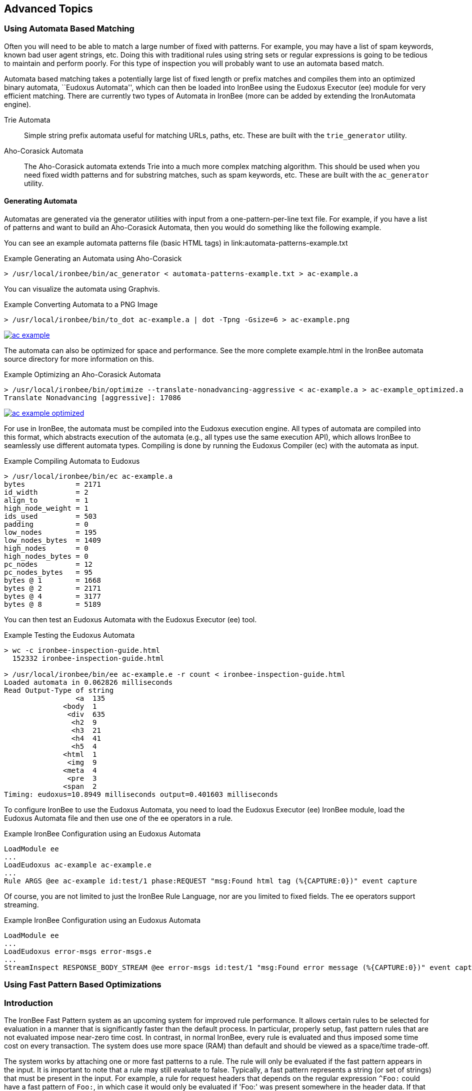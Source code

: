 == Advanced Topics

=== Using Automata Based Matching

Often you will need to be able to match a large number of fixed with patterns. For example, you may have a list of spam keywords, known bad user agent strings, etc. Doing this with traditional rules using string sets or regular expressions is going to be tedious to maintain and perform poorly. For this type of inspection you will probably want to use an automata based match.

Automata based matching takes a potentially large list of fixed length or prefix matches and compiles them into an optimized binary automata, ``Eudoxus Automata'', which can then be loaded into IronBee using the Eudoxus Executor (ee) module for very efficient matching. There are currently two types of Automata in IronBee (more can be added by extending the IronAutomata engine).

Trie Automata::
Simple string prefix automata useful for matching URLs, paths, etc. These are built with the `trie_generator` utility.

Aho-Corasick Automata::
The Aho-Corasick automata extends Trie into a much more complex matching algorithm. This should be used when you need fixed width patterns and for substring matches, such as spam keywords, etc. These are built with the `ac_generator` utility.

==== Generating Automata

Automatas are generated via the generator utilities with input from a one-pattern-per-line text file. For example, if you have a list of patterns and want to build an Aho-Corasick Automata, then you would do something like the following example.

You can see an example automata patterns file (basic HTML tags) in link:automata-patterns-example.txt

.Example Generating an Automata using Aho-Corasick
----
> /usr/local/ironbee/bin/ac_generator < automata-patterns-example.txt > ac-example.a
----

You can visualize the automata using Graphvis.

.Example Converting Automata to a PNG Image
----
> /usr/local/ironbee/bin/to_dot ac-example.a | dot -Tpng -Gsize=6 > ac-example.png
----

image::images/ac-example.png[caption="Basic HTML Tags Automata Example", link="images/ac-example.png" window="_blank"]

The automata can also be optimized for space and performance. See the more complete example.html in the IronBee automata source directory for more information on this.

.Example Optimizing an Aho-Corasick Automata
----
> /usr/local/ironbee/bin/optimize --translate-nonadvancing-aggressive < ac-example.a > ac-example_optimized.a
Translate Nonadvancing [aggressive]: 17086
----

image::images/ac-example_optimized.png[caption="Basic HTML Tags Optimized Automata Example", link="images/ac-example_optimized.png" window="_blank"]

For use in IronBee, the automata must be compiled into the Eudoxus execution engine. All types of automata are compiled into this format, which abstracts execution of the automata (e.g., all types use the same execution API), which allows IronBee to seamlessly use different automata types. Compiling is done by running the Eudoxus Compiler (ec) with the automata as input.

.Example Compiling Automata to Eudoxus
----
> /usr/local/ironbee/bin/ec ac-example.a
bytes            = 2171
id_width         = 2
align_to         = 1
high_node_weight = 1
ids_used         = 503
padding          = 0
low_nodes        = 195
low_nodes_bytes  = 1409
high_nodes       = 0
high_nodes_bytes = 0
pc_nodes         = 12
pc_nodes_bytes   = 95
bytes @ 1        = 1668
bytes @ 2        = 2171
bytes @ 4        = 3177
bytes @ 8        = 5189
----

You can then test an Eudoxus Automata with the Eudoxus Executor (ee) tool.

.Example Testing the Eudoxus Automata
----
> wc -c ironbee-inspection-guide.html
  152332 ironbee-inspection-guide.html

> /usr/local/ironbee/bin/ee ac-example.e -r count < ironbee-inspection-guide.html
Loaded automata in 0.062826 milliseconds
Read Output-Type of string
                 <a  135
              <body  1
               <div  635
                <h2  9
                <h3  21
                <h4  41
                <h5  4
              <html  1
               <img  9
              <meta  4
               <pre  3
              <span  2
Timing: eudoxus=10.8949 milliseconds output=0.401603 milliseconds
----

To configure IronBee to use the Eudoxus Automata, you need to load the Eudoxus Executor (ee) IronBee module, load the Eudoxus Automata file and then use one of the ee operators in a rule.

.Example IronBee Configuration using an Eudoxus Automata
----
LoadModule ee
...
LoadEudoxus ac-example ac-example.e
...
Rule ARGS @ee ac-example id:test/1 phase:REQUEST "msg:Found html tag (%{CAPTURE:0})" event capture
----

Of course, you are not limited to just the IronBee Rule Language, nor are you limited to fixed fields. The ee operators support streaming.

.Example IronBee Configuration using an Eudoxus Automata
----
LoadModule ee
...
LoadEudoxus error-msgs error-msgs.e
...
StreamInspect RESPONSE_BODY_STREAM @ee error-msgs id:test/1 "msg:Found error message (%{CAPTURE:0})" event capture
----

=== Using Fast Pattern Based Optimizations

=== Introduction

The IronBee Fast Pattern system as an upcoming system for improved rule performance.  It allows certain rules to be selected for evaluation in a manner that is significantly faster than the default process.  In particular, properly setup, fast pattern rules that are not evaluated impose near-zero time cost.  In contrast, in normal IronBee, every rule is evaluated and thus imposed some time cost on every transaction.  The system does use more space (RAM) than default and should be viewed as a space/time trade-off.

The system works by attaching one or more fast patterns to a rule.  The rule will only be evaluated if the fast pattern appears in the input.  It is important to note that a rule may still evaluate to false.  Typically, a fast pattern represents a string (or set of strings) that must be present in the input.  For example, a rule for request headers that depends on the regular expression `^Foo:` could have a fast pattern of `Foo:`, in which case it would only be evaluated if 'Foo:' was present somewhere in the header data.  If that occurrence was `Content-Type: Foo:`, then the rule would evaluate to false as the regexp would not match.

An important constraint on fast pattern rules is that the order they execute in is not guaranteed.  Thus, any rule that depends on another rule in the same phase or that is depended on by another rule in the same phase should not use fast patterns.  The final constraint is that fast patterns do not work well with transformations.

Internally, all fast patterns for a phase are compiled into an IronAutomata automata.  At each phase, the automata is executed and searches for the patterns as substrings in the input.  For any patterns found, the associated rules are then evaluated.

=== Fast Pattern Syntax

The fast pattern syntax is that of the IronAutomata Aho-Corasick patterns.  The syntax, unlike regular expressions, only allows fixed width expressions.  It provides operators for escaping, e.g., `\e` for escape, and for character sets, e.g., `\l` for any lower case character.  For the latest syntax, run `ac_generator --help` from IronAutomata.  The result as of this writing is:

----
Patterns provide a variety of fixed width operators that are shortcuts for
a byte or span of bytes.  E.g., "foo\dbar" is a pattern for "foo0bar",
"foo1bar", ..., "foo9bar".

Single Shortcuts:
- \\ -- Backslash.
- \t -- Horizontal tab.
- \v -- Vertical tab.
- \n -- New line
- \r -- Carriage return.
- \f -- Form feed.
- \0 -- Null.
- \e -- Escape.

Parameterized Single Shortcuts:
- \^X -- Control character, where X is A-Z, [, \, ], ^, _, or ?.
- \xXX -- Byte XX in hex.
- \iX -- Match lower case of X and upper case of X where X is A-Za-z.

Multiple Shortcuts:
- \d -- Digit -- 0-9
- \D -- Non-Digit -- all but 0-9
- \h -- Hexadecimal digit -- A-Fa-f0-9
- \w -- Word Character -- A-Za-z0-9
- \W -- Non-Word Character -- All but A-Za-z0-9
- \a -- Alphabetic character -- A-Za-z
- \l -- Lowercase letters -- a-z
- \u -- Uppercase letters -- A-Z
- \s -- White space -- space, \t\r\n\v\f
- \S -- Non-white space -- All but space, \t\r\n\v\f
- \$ -- End of line -- \r\f
- \p -- Printable character, ASCII hex 20 through 7E.
- \. -- Any character.

Union Shortcuts:
- [...] -- Union of all shortcuts inside brackets.  Hyphens are treated
           differently in unions.  A hyphen must either appear at the
           beginning of the union or as part of a range A-B where A < B.
           A and B may be single shortcuts.  An initial hyphen indicates
           that a hyphen should be part of the union.
- [^...] -- As above, but negated.
----

=== Using Fast Patterns

**Step 1**: Add `fast:` modifiers to your rules.

Look for rules that require a certain substring in order to be meaningful.  Add `fast:substring` to those rules.  For more advanced use, specify AC patterns (see previous section).  For example, to require `foo` in a case insensitive manner, use `fast:\if\io\io`.

If there is no single required substring but instead a small number of alternatives, you can use multiple fast modifiers.  E.g., for a regular expression `foo|bar`, consider `fast:foo fast:bar`.

See the next section for a way to largely automate this task.

**Step 2**: Build the automata.

In order for IronBee to take advantage of fast modifiers, it needs the corresponding automata.  This automata is an IronAutomata Eudoxus file with specific metadata.  The easiest way to build it is to run `fast/build.rb` (currently this must be run in the *object tree* `fast` directory) with a single argument specifying the rules file.  It will generate a bunch of build artifacts, including a `.e` file suitable for loading into IronBee.  The script will work with Waggle rule files as well so long as they end in `.lua` or `.waggle` and the `ruby-lua` gem is installed.

Note that you must be run `build.rb` on a platform of the same endianness as where you intend to run IronBee.

Here is an example run:

----
obj/fast> ../../ironbee/fast/build.rb test.txt
Extracting rules from test.txt to test.txt.manifest
  .../fast/extract.rb
Generating AC automata from test.txt.manifest to test.txt.automata
  ./generate
Optimizing automata from test.txt.automata to test.txt.optimized
  ../automata/bin/optimize --translate-nonadvancing-structural
Translate Nonadvancing [structural]: 6
Compiling optimized from test.txt.optimized to test.txt.e
  ../automata/bin/ec -i test.txt.automata -o test.txt.e -h 0.5
bytes            = 1993
id_width         = 2
align_to         = 1
high_node_weight = 0.5
ids_used         = 489
padding          = 0
low_nodes        = 177
low_nodes_bytes  = 1361
high_nodes       = 1
high_nodes_bytes = 77
pc_nodes         = 2
pc_nodes_bytes   = 16
bytes @ 1        = 1504
bytes @ 2        = 1993
bytes @ 4        = 2971
bytes @ 8        = 4927
----

During this run the following files were created:

- `test.txt.manifest`: The patterns and rule ids.  Human readable.
- `test.txt.automata`: The initial automata.  This automata can be viewed as a GraphViz dot file via `automata/bin/to_dot`.
- `test.txt.optimized`: The automata after some optimization.  This automata can also be viewed via `to_dot` but may be more confusing.
- `test.txt.e`: The result of compiling `test.txt.optimized` via the Eudoxus Compiler (`ec`).  This file is what you will load into IronBee.

Note that `bytes = 1993` line.  This line shows the space (RAM) cost of using fast patterns over normal IronBee.

**Step 3**: Tell IronBee about the automata.

IronBee must be told to use the fast pattern system and about the automata you built in step 2.  Make sure you load the `fast` module.  Then use the `FastAutomata` directive to provide the path to the `.e` file you built in step 2.

At present, you should use a single automata built from every fast pattern rule, regardless of phase or context.  The fast pattern system will filter the results of the automata execution to only evaluate rules appropriate to the current context and phase.  The current assumption is that a single automata plus filtering is better choice in terms of space and time than per-context/phase automata.  This assumption may be incorrect or such usage may be too onerous to users.  As such, this behavior may change in the future.

=== Automating the Process

There is a script, `fast/suggest.rb` which takes rules on standard in and outputs the rules to standout with additional comments suggesting fast patterns based on regular expressions in the rule.  It requires the `regexp_parser` gem which can be installed via `gem install regexp_parser`.

Comments will generally be of the form:

----
# FAST RE: ...
# FAST Suggest: ...
# FAST Result Table:
# FAST ...
----

Followed by the rule the comments apply to.

Result tables will only be displayed for certain regular expressions (see below).

The RE comment will display the regular expression of the rule that the suggestion and result table apply to.  Rules containing multiple regular expressions will have multiple comment sets.

The Suggest comment display what it believes is the best fast pattern settings for that regular expression.  In most cases, you should check the suggestion for sanity and then copy the modifiers to the rule.

The Result table displays the complete set of suggestions that the suggestion code found.  It is formatted as a boolean expression.  Each line is a ANDed clause of patterns and all the lines are joined together with OR.  The fast system evaluates a rule if any of the fast patterns for that rule are found.  As such, there is no way to specify the AND relationship.  As such, to generate fast patterns for the rule, a single pattern from each line needs to be chosen and added as a fast modifier.  The Suggest line is simply one such choice that the suggestion code believes is the best.

Suggest can also be used with Lua/Waggle rules.  Pass `--lua` in as an argument to `suggest.rb`.  It can also be used directly with regexps: pass `--rx` in as an argument and provide one regexp per line on stdin.

==== Suggestions

It is important to check the suggestions for sanity for two reasons.  First, this code is in an early state and may get things wrong.  Second, if your regular expression is incorrect, this may be obvious in the patterns.  For example, consider the regular expression:

----
HeaderName:\s*Value1|Value2
----

The comments are:

----
# FAST RE: HeaderName:\s*Value1|Value2
# FAST Suggest: "fast:HeaderName:" "fast:Value2"
# FAST Result Table:
# FAST ( Value1 AND HeaderName: ) OR
# FAST ( Value2 )
----

The lack of Value1 in the suggestion suggests something is awry.  Further investigation reveals the problem: the regular expression is equivalent to

----
(?:HeaderName:\s*Value1)|(?:Value2)
----

instead of the intended

----
HeaderName:\s*(?:Value1|Value2)
----

Correcting it changes the comment to:

----
# FAST RE: HeaderName:\s*(?:Value1|Value2)
# FAST Suggest: "fast:HeaderName:"
# FAST Result Table:
# FAST ( Value1 AND HeaderName: ) OR
# FAST ( Value2 AND HeaderName: )
----

A much more reasonable suggestion and table.

==== RX Mode

The suggest.rb script can be run as `suggest.rb --rx` in which case each line is treated as a single regular expression (in normal mode, the input is treated as a rules file).  This mode can be useful for development and debugging.

==== Exceptions

In addition to the comments described above, you may see

----
# FAST Exception: ...
----

comments.  These either indicate a bug in the suggestion code or a known limitation.  Please report them to the author.

==== Why no comments?

Some rules that contain regular expressions will not receive comments.  There are three major reasons for this:

1. The rule already has a fast modifier.
2. The rule has a transformation modifier, `t:`.  At present, the fast system has no support for transformations.
3. The suggestion code could not find a reasonable fast pattern for the regexp.  Very short patterns may not be worthwhile and are not suggested.  If any row of the result table contains only such short patterns, then there is no suggestion.

==== Hard Limitations

The suggestion code understands a large portion of regular expressions.  However, there are a few notable limitations.  Some of these are due to limitations in the third party regular expression parser.  Others may be solved in the future.  See `re_to_ac.rb` for details.

- \cX is not supported for X non-alpha.
- Only the i option is supported.
- No Unicode support.
- Many pcre specific features are not supported.
- Back references are not supported.
- Stacked quantifiers, e.g., `x{2}{3}`, will result in sub-optimal patterns.  Add non-capturing groups to fix, e.g., `(?:x{2}){3}`.

==== Soft Limitations

The suggestion code can handle quantifiers and alternations, but can have poor results in certain combinations.  This behavior is due to a fundamental mismatch between the fixed width nature of AC patterns and the variable width nature of quantifiers and alternations.

Expressions with many alternations will be ignored, e.g., `a|b|c|d|e|f|g`.

Expressions with many repetitions will be treated as having fewer, e.g., `a{1000}` will be treated as shorter, e.g., `a{10}`.

Expressions quantifying alterations may result in ridiculous result tables, e.g., `(a|b){100}` is highly inadvisable.

Try to avoid combining quantifiers with high minimums and alternations.  When using alternations, try to pull common parts out.  For example, use `foo(?:bar|baz)` instead of `foobar|foobaz`.

==== To Learn More

To learn more, including an overview of how the suggestion code works, look at the comments and code in `re_to_ac.rb`.

=== Advanced Usage

Advanced users may want to tune their automata further.  Additional optimization can be attempted and different space/time trade-offs taken.  Users should be familiar with IronAutomata and the options available, especially high node weight in `ec`.  The initial automata can be generated from the manifest via the `fast/generate`.  That automata can then be optimized and compiled in whatever manner desired so long as an equivalent Eudoxus automata is the end result.

=== Performance Notes

The underlying automata should execute in `O(n)` time where `n` is the size of the transaction data.  Given an automata execution that results in `k` rules, an additional `O(k)` time is needed to filter the rules down to the `k' <= k` rules appropriate to the phase and context.  Finally, `O(k')` time is needed to evaluate and potentially execute the rules.  In contrast, default IronBee uses `O(m)` time (where `m` is the number of rules in the current phase and context) to select, evaluate, and execute rules.  Thus fast pattern rules provide an advantage where `m` is large and `k` is small.  Such a situation occurs when there are many specific rules.  If you have a small rule set, or most of your rules are very general, default IronBee is likely the better choice.
